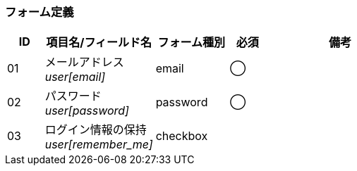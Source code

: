 ifdef::env-github[]
== A-1 ログイン
endif::[]

=== フォーム定義
[cols="1,3a,2,^1,4a",options="header"]
|=====
| ID | 項目名/フィールド名 | フォーム種別 | 必須 | 備考

| 01 | メールアドレス +
__user[email]__ | email | ◯ |

| 02 | パスワード +
__user[password]__ | password | ◯ |

| 03 | ログイン情報の保持 +
__user[remember_me]__ | checkbox | |

|=====
